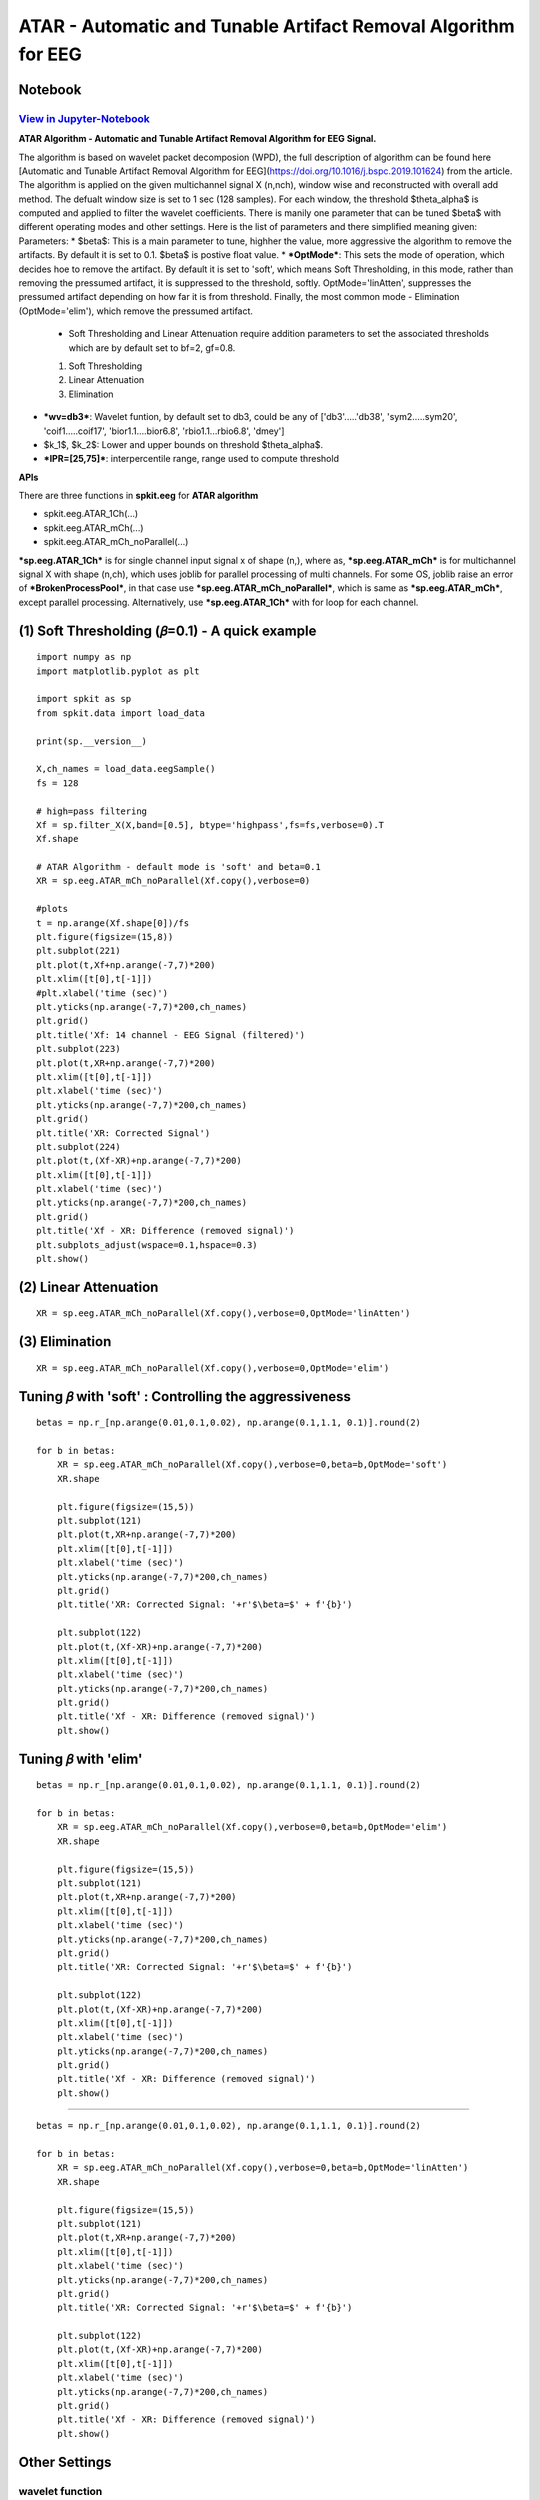 ATAR - Automatic and Tunable Artifact Removal Algorithm for EEG
================

Notebook
--------

`View in Jupyter-Notebook <https://nbviewer.org/github/Nikeshbajaj/Notebooks/blob/master/spkit/SP/ATAR_Algorithm_EEG_Artifact_Removal.ipynb>`_
~~~~~~~~~~~~~~~~~~~~~~


.. image:: https://raw.githubusercontent.com/spkit/spkit.github.io/master/assets/images/nav_logo.svg
   :width: 200
   :align: right
   :target: https://nbviewer.org/github/Nikeshbajaj/Notebooks/blob/master/spkit/SP/ATAR_Algorithm_EEG_Artifact_Removal.ipynb
   
   
**ATAR Algorithm -  Automatic and Tunable Artifact Removal Algorithm for EEG Signal.** 

The algorithm is based on wavelet packet decomposion (WPD), the full description of algorithm can be found here [Automatic and Tunable Artifact Removal Algorithm for EEG](https://doi.org/10.1016/j.bspc.2019.101624) from the article. 
The algorithm is applied on the given multichannel signal X (n,nch), window wise and reconstructed with overall add method. The defualt window size is set to 1 sec (128 samples). For each window, the threshold $\theta_\alpha$ is computed and applied to filter the wavelet coefficients.
There is manily one parameter that can be tuned $\beta$ with different operating modes and other settings.
Here is the list of parameters and there simplified meaning given:
Parameters:
* $\beta$: This is a main parameter to tune, highher the value, more aggressive the algorithm to remove the artifacts. By default it is set to 0.1. $\beta$ is postive float value.
* ***OptMode***: This sets the mode of operation, which decides hoe to remove the artifact. By default it is set to 'soft', which means Soft Thresholding, in this mode, rather than removing the pressumed artifact, it is suppressed to the threshold, softly. OptMode='linAtten', suppresses the pressumed artifact depending on how far it is from threshold. Finally, the most common mode - Elimination (OptMode='elim'), which remove the pressumed artifact.
    * Soft Thresholding and Linear Attenuation require addition parameters to set the associated thresholds which are by default set to bf=2, gf=0.8.
    1. Soft Thresholding
    2. Linear Attenuation
    3. Elimination
* ***wv=db3***: Wavelet funtion, by default set to db3, could be any of ['db3'.....'db38', 'sym2.....sym20', 'coif1.....coif17', 'bior1.1....bior6.8', 'rbio1.1...rbio6.8', 'dmey']
* $k_1$, $k_2$: Lower and upper bounds on threshold $\theta_\alpha$.
* ***IPR=[25,75]***: interpercentile range, range used to compute threshold

**APIs**

There are three functions in **spkit.eeg** for **ATAR algorithm**

* spkit.eeg.ATAR_1Ch(...)
* spkit.eeg.ATAR_mCh(...)
* spkit.eeg.ATAR_mCh_noParallel(...)

***sp.eeg.ATAR_1Ch*** is for single channel input signal x of shape (n,), where as, ***sp.eeg.ATAR_mCh*** is for multichannel signal X with shape (n,ch), which uses joblib for parallel processing of multi channels. For some OS, joblib raise an error of ***BrokenProcessPool***, in that case use  ***sp.eeg.ATAR_mCh_noParallel***, which is same as ***sp.eeg.ATAR_mCh***, except parallel processing. Alternatively, use ***sp.eeg.ATAR_1Ch*** with for loop for each channel.


.. image:: https://raw.githubusercontent.com/Nikeshbajaj/spkit/master/figures/atar_beta_tune.gif
   :width: 400

(1) Soft Thresholding (𝛽=0.1) - A quick example
---------------

::
  
   import numpy as np
   import matplotlib.pyplot as plt

   import spkit as sp
   from spkit.data import load_data

   print(sp.__version__)

   X,ch_names = load_data.eegSample()
   fs = 128

   # high=pass filtering
   Xf = sp.filter_X(X,band=[0.5], btype='highpass',fs=fs,verbose=0).T
   Xf.shape

   # ATAR Algorithm - default mode is 'soft' and beta=0.1
   XR = sp.eeg.ATAR_mCh_noParallel(Xf.copy(),verbose=0)

   #plots
   t = np.arange(Xf.shape[0])/fs
   plt.figure(figsize=(15,8))
   plt.subplot(221)
   plt.plot(t,Xf+np.arange(-7,7)*200)
   plt.xlim([t[0],t[-1]])
   #plt.xlabel('time (sec)')
   plt.yticks(np.arange(-7,7)*200,ch_names)
   plt.grid()
   plt.title('Xf: 14 channel - EEG Signal (filtered)')
   plt.subplot(223)
   plt.plot(t,XR+np.arange(-7,7)*200)
   plt.xlim([t[0],t[-1]])
   plt.xlabel('time (sec)')
   plt.yticks(np.arange(-7,7)*200,ch_names)
   plt.grid()
   plt.title('XR: Corrected Signal')
   plt.subplot(224)
   plt.plot(t,(Xf-XR)+np.arange(-7,7)*200)
   plt.xlim([t[0],t[-1]])
   plt.xlabel('time (sec)')
   plt.yticks(np.arange(-7,7)*200,ch_names)
   plt.grid()
   plt.title('Xf - XR: Difference (removed signal)')
   plt.subplots_adjust(wspace=0.1,hspace=0.3)
   plt.show()
  

.. image:: https://raw.githubusercontent.com/Nikeshbajaj/spkit/master/figures/atar_exp1.png


(2) Linear Attenuation
---------------
::
   
   XR = sp.eeg.ATAR_mCh_noParallel(Xf.copy(),verbose=0,OptMode='linAtten')
  

.. image:: https://raw.githubusercontent.com/Nikeshbajaj/spkit/master/figures/atar_exp2_linAtten.png


(3) Elimination
---------------
::
   
   XR = sp.eeg.ATAR_mCh_noParallel(Xf.copy(),verbose=0,OptMode='elim')   

.. image:: https://raw.githubusercontent.com/Nikeshbajaj/spkit/master/figures/atar_exp3_elim.png


Tuning 𝛽 with 'soft' : Controlling the aggressiveness
---------------

::
   
   betas = np.r_[np.arange(0.01,0.1,0.02), np.arange(0.1,1.1, 0.1)].round(2)

   for b in betas:
       XR = sp.eeg.ATAR_mCh_noParallel(Xf.copy(),verbose=0,beta=b,OptMode='soft')
       XR.shape

       plt.figure(figsize=(15,5))
       plt.subplot(121)
       plt.plot(t,XR+np.arange(-7,7)*200)
       plt.xlim([t[0],t[-1]])
       plt.xlabel('time (sec)')
       plt.yticks(np.arange(-7,7)*200,ch_names)
       plt.grid()
       plt.title('XR: Corrected Signal: '+r'$\beta=$' + f'{b}')

       plt.subplot(122)
       plt.plot(t,(Xf-XR)+np.arange(-7,7)*200)
       plt.xlim([t[0],t[-1]])
       plt.xlabel('time (sec)')
       plt.yticks(np.arange(-7,7)*200,ch_names)
       plt.grid()
       plt.title('Xf - XR: Difference (removed signal)')
       plt.show() 


.. image:: https://raw.githubusercontent.com/Nikeshbajaj/spkit/master/figures/atar_soft_beta_3.gif


Tuning 𝛽 with 'elim'
---------------

::
   
   betas = np.r_[np.arange(0.01,0.1,0.02), np.arange(0.1,1.1, 0.1)].round(2)

   for b in betas:
       XR = sp.eeg.ATAR_mCh_noParallel(Xf.copy(),verbose=0,beta=b,OptMode='elim')
       XR.shape

       plt.figure(figsize=(15,5))
       plt.subplot(121)
       plt.plot(t,XR+np.arange(-7,7)*200)
       plt.xlim([t[0],t[-1]])
       plt.xlabel('time (sec)')
       plt.yticks(np.arange(-7,7)*200,ch_names)
       plt.grid()
       plt.title('XR: Corrected Signal: '+r'$\beta=$' + f'{b}')

       plt.subplot(122)
       plt.plot(t,(Xf-XR)+np.arange(-7,7)*200)
       plt.xlim([t[0],t[-1]])
       plt.xlabel('time (sec)')
       plt.yticks(np.arange(-7,7)*200,ch_names)
       plt.grid()
       plt.title('Xf - XR: Difference (removed signal)')
       plt.show() 
       
       
.. image:: https://raw.githubusercontent.com/Nikeshbajaj/spkit/master/figures/atar_elim_beta_3.gif
       
       
       
 Tuning 𝛽 with 'linAtten'
---------------

::
   
   betas = np.r_[np.arange(0.01,0.1,0.02), np.arange(0.1,1.1, 0.1)].round(2)

   for b in betas:
       XR = sp.eeg.ATAR_mCh_noParallel(Xf.copy(),verbose=0,beta=b,OptMode='linAtten')
       XR.shape

       plt.figure(figsize=(15,5))
       plt.subplot(121)
       plt.plot(t,XR+np.arange(-7,7)*200)
       plt.xlim([t[0],t[-1]])
       plt.xlabel('time (sec)')
       plt.yticks(np.arange(-7,7)*200,ch_names)
       plt.grid()
       plt.title('XR: Corrected Signal: '+r'$\beta=$' + f'{b}')

       plt.subplot(122)
       plt.plot(t,(Xf-XR)+np.arange(-7,7)*200)
       plt.xlim([t[0],t[-1]])
       plt.xlabel('time (sec)')
       plt.yticks(np.arange(-7,7)*200,ch_names)
       plt.grid()
       plt.title('Xf - XR: Difference (removed signal)')
       plt.show() 
       
       
Other Settings       
--------------

wavelet function
~~~~~~~~~~~~~~~~

::
   
   #db8
   XR = sp.eeg.ATAR_mCh_noParallel(Xf.copy(),wv='db8',beta=0.01,OptMode='elim',verbose=0,)

   plt.figure(figsize=(15,5))
   plt.subplot(121)
   plt.plot(t,XR+np.arange(-7,7)*200)
   plt.xlim([t[0],t[-1]])
   plt.xlabel('time (sec)')
   plt.yticks(np.arange(-7,7)*200,ch_names)
   plt.grid()
   plt.title('XR: Corrected Signal: '+r'$wv=db8$')

   plt.subplot(122)
   plt.plot(t,(Xf-XR)+np.arange(-7,7)*200)
   plt.xlim([t[0],t[-1]])
   plt.xlabel('time (sec)')
   plt.yticks(np.arange(-7,7)*200,ch_names)
   plt.grid()
   plt.title('Xf - XR: Difference (removed signal)')
   plt.show()

   #db32
   XR = sp.eeg.ATAR_mCh_noParallel(Xf.copy(),wv='db32',beta=0.01,OptMode='elim',verbose=0,)

   plt.figure(figsize=(15,5))
   plt.subplot(121)
   plt.plot(t,XR+np.arange(-7,7)*200)
   plt.xlim([t[0],t[-1]])
   plt.xlabel('time (sec)')
   plt.yticks(np.arange(-7,7)*200,ch_names)
   plt.grid()
   plt.title('XR: Corrected Signal: '+r'$wv=db32$')

   plt.subplot(122)
   plt.plot(t,(Xf-XR)+np.arange(-7,7)*200)
   plt.xlim([t[0],t[-1]])
   plt.xlabel('time (sec)')
   plt.yticks(np.arange(-7,7)*200,ch_names)
   plt.grid()
   plt.title('Xf - XR: Difference (removed signal)')
   plt.show()


upper and lower bounds: :math: 'k_1' and  :math: 'k_2'
~~~~~~~~~~~~~~~~

k1 and k2 are lower and upper bound on the threshold θα. k1 is set to 10, which means, the lowest threshold value will be 10, this helps to prevent the removal of entire signal (zeroing out) due to present of high magnitute of artifact. k2 is largest threshold value, which in terms set the decaying curve of threshold θα. Increasing k2 will make the removal less aggressive



::
   
   XR = sp.eeg.ATAR_mCh_noParallel(Xf.copy(),wv='db3',beta=0.1,OptMode='elim',verbose=0,k1=10, k2=200)
   
   plt.figure(figsize=(15,5))
   plt.subplot(121)
   plt.plot(t,XR+np.arange(-7,7)*200)
   plt.xlim([t[0],t[-1]])
   plt.xlabel('time (sec)')
   plt.yticks(np.arange(-7,7)*200,ch_names)
   plt.grid()
   plt.title('XR: Corrected Signal: '+r'$k_2=200$')

   plt.subplot(122)
   plt.plot(t,(Xf-XR)+np.arange(-7,7)*200)
   plt.xlim([t[0],t[-1]])
   plt.xlabel('time (sec)')
   plt.yticks(np.arange(-7,7)*200,ch_names)
   plt.grid()
   plt.title('Xf - XR: Difference (removed signal)')
   plt.show()
   
   
IPR - Interpercentile range
~~~~~~~~~~~~~~~~

*IPR* is interpercentile range, which is set to 50% (IPR=[25,75]) as default (inter-quartile range), incresing the range increses the aggressiveness of removing artifacts.

::
   
   XR = sp.eeg.ATAR_mCh_noParallel(Xf.copy(),wv='db3',beta=0.1,OptMode='elim',verbose=0,k1=10, k2=200, IPR=[15,85])

   plt.figure(figsize=(15,5))
   plt.subplot(121)
   plt.plot(t,XR+np.arange(-7,7)*200)
   plt.xlim([t[0],t[-1]])
   plt.xlabel('time (sec)')
   plt.yticks(np.arange(-7,7)*200,ch_names)
   plt.grid()
   plt.title('XR: Corrected Signal: '+r'$IPR=[15,85]$~ 70%')

   plt.subplot(122)
   plt.plot(t,(Xf-XR)+np.arange(-7,7)*200)
   plt.xlim([t[0],t[-1]])
   plt.xlabel('time (sec)')
   plt.yticks(np.arange(-7,7)*200,ch_names)
   plt.grid()
   plt.title('Xf - XR: Difference (removed signal)')
   plt.show()


fixing threshold (θα=300), not using ipr method
~~~~~~~~~~~~~~~~

::
   
   XR = sp.eeg.ATAR_mCh_noParallel(Xf.copy(),wv='db3',thr_method=None,theta_a=300,OptMode='elim',verbose=0)

   plt.figure(figsize=(15,5))
   plt.subplot(121)
   plt.plot(t,XR+np.arange(-7,7)*200)
   plt.xlim([t[0],t[-1]])
   plt.xlabel('time (sec)')
   plt.yticks(np.arange(-7,7)*200,ch_names)
   plt.grid()
   plt.title('XR: Corrected Signal: '+r'$\theta_\alpha=300$')

   plt.subplot(122)
   plt.plot(t,(Xf-XR)+np.arange(-7,7)*200)
   plt.xlim([t[0],t[-1]])
   plt.xlabel('time (sec)')
   plt.yticks(np.arange(-7,7)*200,ch_names)
   plt.grid()
   plt.title('Xf - XR: Difference (removed signal)')
   plt.show()



window length (5 sec)
~~~~~~~~~~~~~~~~

*winsize* is be default set to 128 (1 sec), assuming 128 sampling rate, which can be changed as needed. In following example it is changed to 5 sec

::
   
   XR = sp.eeg.ATAR_mCh_noParallel(Xf.copy(),winsize=128*5,beta=0.01,OptMode='elim',verbose=0,)

   plt.figure(figsize=(15,5))
   plt.subplot(121)
   plt.plot(t,XR+np.arange(-7,7)*200)
   plt.xlim([t[0],t[-1]])
   plt.xlabel('time (sec)')
   plt.yticks(np.arange(-7,7)*200,ch_names)
   plt.grid()
   plt.title('XR: Corrected Signal: '+r'$winsize=5sec$')

   plt.subplot(122)
   plt.plot(t,(Xf-XR)+np.arange(-7,7)*200)
   plt.xlim([t[0],t[-1]])
   plt.xlabel('time (sec)')
   plt.yticks(np.arange(-7,7)*200,ch_names)
   plt.grid()
   plt.title('Xf - XR: Difference (removed signal)')
   plt.show()






